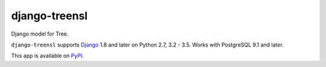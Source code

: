 ==================
django-treensl
==================

Django model for Tree.

``django-treensl`` supports `Django`_ 1.8 and later on Python 2.7,
3.2 - 3.5. Works with PostgreSQL 9.1 and later.

.. _Django: http://www.djangoproject.com/

This app is available on `PyPI`_.

.. _PyPI: https://pypi.python.org/pypi/django-treensl/